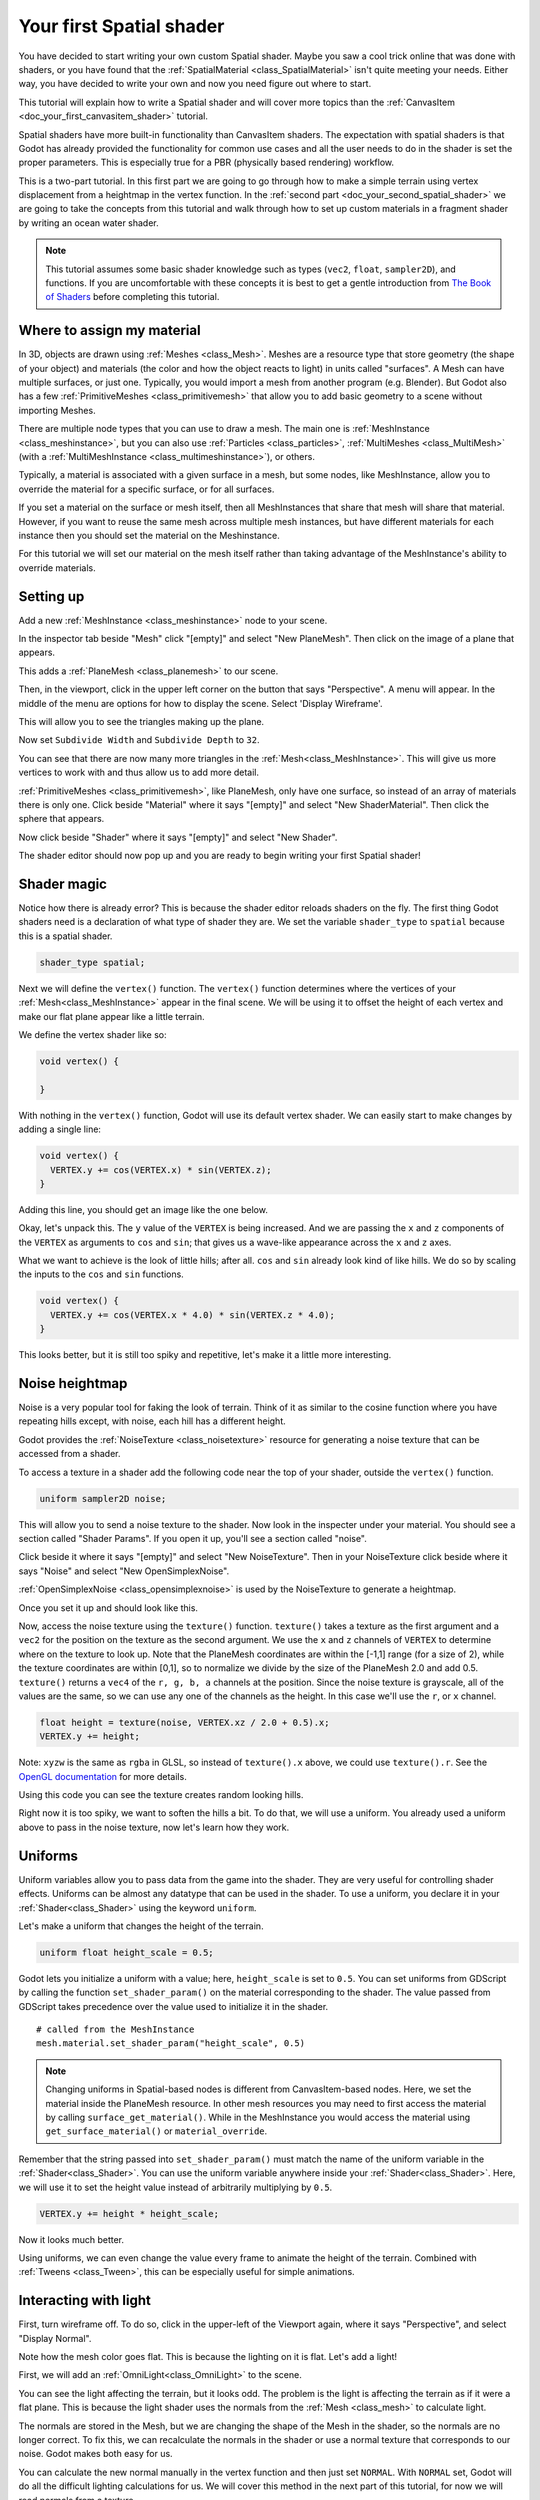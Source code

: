 .. _doc_your_first_spatial_shader:

Your first Spatial shader
============================

You have decided to start writing your own custom Spatial shader. Maybe you saw a cool trick
online that was done with shaders, or you have found that the
:ref:`SpatialMaterial <class_SpatialMaterial>` isn't quite meeting your needs. Either way,
you have decided to write your own and now you need figure out where to start.

This tutorial will explain how to write a Spatial shader and will cover more topics than the
:ref:`CanvasItem <doc_your_first_canvasitem_shader>` tutorial.

Spatial shaders have more built-in functionality than CanvasItem shaders. The expectation with
spatial shaders is that Godot has already provided the functionality for common use cases and all
the user needs to do in the shader is set the proper parameters. This is especially true for a
PBR (physically based rendering) workflow.

This is a two-part tutorial. In this first part we are going to go through how to make a simple terrain
using vertex displacement from a heightmap in the vertex function. In the :ref:`second part <doc_your_second_spatial_shader>`
we are going to take the concepts from this tutorial and walk through how to set up custom materials
in a fragment shader by writing an ocean water shader.

.. note:: This tutorial assumes some basic shader knowledge such as types (``vec2``, ``float``,
          ``sampler2D``), and functions. If you are uncomfortable with these concepts it is
          best to get a gentle introduction from `The Book of Shaders
          <https://thebookofshaders.com>`_ before completing this tutorial.

Where to assign my material
---------------------------

In 3D, objects are drawn using :ref:`Meshes <class_Mesh>`. Meshes are a resource type that store geometry
(the shape of your object) and materials (the color and how the object reacts to light) in units called
"surfaces". A Mesh can have multiple surfaces, or just one. Typically, you would
import a mesh from another program (e.g. Blender). But Godot also has a few :ref:`PrimitiveMeshes <class_primitivemesh>`
that allow you to add basic geometry to a scene without importing Meshes.

There are multiple node types that you can use to draw a mesh. The main one is :ref:`MeshInstance <class_meshinstance>`,
but you can also use :ref:`Particles <class_particles>`, :ref:`MultiMeshes <class_MultiMesh>` (with a
:ref:`MultiMeshInstance <class_multimeshinstance>`), or others.

Typically, a material is associated with a given surface in a mesh, but some nodes, like MeshInstance, allow
you to override the material for a specific surface, or for all surfaces.

If you set a material on the surface or mesh itself, then all MeshInstances that share that mesh will share that material.
However, if you want to reuse the same mesh across multiple mesh instances, but have different materials for each
instance then you should set the material on the Meshinstance.

For this tutorial we will set our material on the mesh itself rather than taking advantage of the MeshInstance's
ability to override materials.

Setting up
----------

Add a new :ref:`MeshInstance <class_meshinstance>` node to your scene.

In the inspector tab beside "Mesh" click "[empty]" and select "New PlaneMesh".
Then click on the image of a plane that appears.

This adds a :ref:`PlaneMesh <class_planemesh>` to our scene.

Then, in the viewport, click in the upper left corner on the button that says "Perspective".
A menu will appear. In the middle of the menu are options for how to display the scene.
Select 'Display Wireframe'.

This will allow you to see the triangles making up the plane.

.. image:: img/plane.png

Now set ``Subdivide Width`` and ``Subdivide Depth`` to ``32``.

.. image:: img/plane-sub-set.png

You can see that there are now many more triangles in the :ref:`Mesh<class_MeshInstance>`. This will give
us more vertices to work with and thus allow us to add more detail.

.. image:: img/plane-sub.png

:ref:`PrimitiveMeshes <class_primitivemesh>`, like PlaneMesh, only have one surface, so instead of
an array of materials there is only one. Click beside "Material" where it says "[empty]" and
select "New ShaderMaterial". Then click the sphere that appears.

Now click beside "Shader" where it says "[empty]" and select "New Shader".

The shader editor should now pop up and you are ready to begin writing your first Spatial shader!

Shader magic
------------

.. image:: img/shader-error.png

Notice how there is already error? This is because the shader editor reloads shaders on
the fly. The first thing Godot shaders need is a declaration of what type of shader they are.
We set the variable ``shader_type`` to ``spatial`` because this is a spatial shader.

.. code-block:: glsl

  shader_type spatial;

Next we will define the ``vertex()`` function. The ``vertex()`` function determines where
the vertices of your :ref:`Mesh<class_MeshInstance>` appear in the final scene. We will be
using it to offset the height of each vertex and make our flat plane appear like a little terrain.

We define the vertex shader like so:

.. code-block:: glsl

  void vertex() {

  }

With nothing in the ``vertex()`` function, Godot will use its default vertex shader. We can easily
start to make changes by adding a single line:

.. code-block:: glsl

  void vertex() {
    VERTEX.y += cos(VERTEX.x) * sin(VERTEX.z);
  }

Adding this line, you should get an image like the one below.

.. image:: img/cos.png

Okay, let's unpack this. The ``y`` value of the ``VERTEX`` is being increased. And we are passing
the ``x`` and ``z`` components of the ``VERTEX`` as arguments to ``cos`` and ``sin``; that gives us
a wave-like appearance across the ``x`` and ``z`` axes.

What we want to achieve is the look of little hills; after all. ``cos`` and ``sin`` already look kind of like
hills. We do so by scaling the inputs to the ``cos`` and ``sin`` functions.

.. code-block:: glsl

  void vertex() {
    VERTEX.y += cos(VERTEX.x * 4.0) * sin(VERTEX.z * 4.0);
  }

.. image:: img/cos4.png

This looks better, but it is still too spiky and repetitive, let's make it a little more interesting.

Noise heightmap
---------------

Noise is a very popular tool for faking the look of terrain. Think of it as similar to the cosine function
where you have repeating hills except, with noise, each hill has a different height.

Godot provides the :ref:`NoiseTexture <class_noisetexture>` resource for generating a noise texture
that can be accessed from a shader.

To access a texture in a shader add the following code near the top of your shader, outside the
``vertex()`` function.

.. code-block:: glsl

  uniform sampler2D noise;

This will allow you to send a noise texture to the shader. Now look in the inspecter under your material.
You should see a section called "Shader Params". If you open it up, you'll see a section called "noise".

Click beside it where it says "[empty]" and select "New NoiseTexture". Then in your NoiseTexture click beside
where it says "Noise" and select "New OpenSimplexNoise".

:ref:`OpenSimplexNoise <class_opensimplexnoise>` is used by the NoiseTexture to generate a heightmap.

Once you set it up and should look like this.

.. image:: img/noise-set.png

Now, access the noise texture using the ``texture()`` function. ``texture()`` takes a texture as the first
argument and a ``vec2`` for the position on the texture as the second argument. We use the ``x`` and ``z``
channels of ``VERTEX`` to determine where on the texture to look up. Note that the PlaneMesh coordinates are
within the [-1,1] range (for a size of 2), while the texture coordinates are within [0,1], so to normalize
we divide by the size of the PlaneMesh 2.0 and add 0.5. ``texture()`` returns a ``vec4`` of the
``r, g, b, a`` channels at the position. Since the noise texture is grayscale, all of the values are the same,
so we can use any one of the channels as the height. In this case we'll use the ``r``, or ``x`` channel.

.. code-block:: glsl

  float height = texture(noise, VERTEX.xz / 2.0 + 0.5).x;
  VERTEX.y += height;

Note: ``xyzw`` is the same as ``rgba`` in GLSL, so instead of ``texture().x`` above, we could use ``texture().r``.
See the `OpenGL documentation <https://www.khronos.org/opengl/wiki/Data_Type_(GLSL)#Vectors>`_ for more details.

Using this code you can see the texture creates random looking hills.

.. image:: img/noise.png

Right now it is too spiky, we want to soften the hills a bit. To do that, we will use a uniform.
You already used a uniform above to pass in the noise texture, now let's learn how they work.

Uniforms
--------

Uniform variables allow you to pass data from the game into the shader. They are
very useful for controlling shader effects. Uniforms can be almost any
datatype that can be used in the shader. To use a uniform, you declare it in
your :ref:`Shader<class_Shader>` using the keyword ``uniform``.

Let's make a uniform that changes the height of the terrain.

.. code-block:: glsl

  uniform float height_scale = 0.5;


Godot lets you initialize a uniform with a value; here, ``height_scale`` is set to
``0.5``. You can set uniforms from GDScript by calling the function ``set_shader_param()``
on the material corresponding to the shader. The value passed from GDScript takes
precedence over the value used to initialize it in the shader.

::

  # called from the MeshInstance
  mesh.material.set_shader_param("height_scale", 0.5)

.. note:: Changing uniforms in Spatial-based nodes is different from CanvasItem-based nodes. Here,
          we set the material inside the PlaneMesh resource. In other mesh resources you may
          need to first access the material by calling ``surface_get_material()``. While in
          the MeshInstance you would access the material using ``get_surface_material()`` or
          ``material_override``.

Remember that the string passed into ``set_shader_param()`` must match the name
of the uniform variable in the :ref:`Shader<class_Shader>`. You can use the uniform variable anywhere
inside your :ref:`Shader<class_Shader>`. Here, we will use it to set the height value instead
of arbitrarily multiplying by ``0.5``.

.. code-block:: glsl

  VERTEX.y += height * height_scale;

Now it looks  much better.

.. image:: img/noise-low.png

Using uniforms, we can even change the value every frame to animate the height of the terrain.
Combined with :ref:`Tweens <class_Tween>`, this can be especially useful for simple animations.

Interacting with light
----------------------

First, turn wireframe off. To do so, click in the upper-left of the Viewport again, where it says
"Perspective", and select "Display Normal".

.. image:: img/normal.png

Note how the mesh color goes flat. This is because the lighting on it is flat. Let's add a light!

First, we will add an :ref:`OmniLight<class_OmniLight>` to the scene.

.. image:: img/light.png

You can see the light affecting the terrain, but it looks odd. The problem is the light
is affecting the terrain as if it were a flat plane. This is because the light shader uses
the normals from the :ref:`Mesh <class_mesh>` to calculate light.

The normals are stored in the Mesh, but we are changing the shape of the Mesh in the
shader, so the normals are no longer correct. To fix this, we can recalculate the normals
in the shader or use a normal texture that corresponds to our noise. Godot makes both easy for us.

You can calculate the new normal manually in the vertex function and then just set ``NORMAL``.
With ``NORMAL`` set, Godot will do all the difficult lighting calculations for us. We will cover
this method in the next part of this tutorial, for now we will read normals from a texture.

Instead we will rely on the NoiseTexture again to calculate normals for us. We do that by passing in
a second noise texture.

.. code-block:: glsl

  uniform sampler2D normalmap;

Set this second uniform texture to another NoiseTexture with another OpenSimplexNoise. But this time, check
off "As Normalmap".

.. image:: img/normal-set.png

Now, because this is a normalmap and not a per-vertex normal, we are going to assign it in the ``fragment()``
function. The ``fragment()`` function will be explained in more detail in the next part of this tutorial.

.. code-block:: glsl

  void fragment() {
  }

When we have normals that correspond to a specific vertex we set ``NORMAL``, but if you have a normalmap
that comes from a texture, set the normal using ``NORMALMAP``. This way Godot will handle the wrapping the
texture around the mesh automatically.

Lastly, in order to ensure that we are reading from the same places on the noise texture and the normalmap
texture, we are going to pass the ``VERTEX.xz`` position from the ``vertex()`` function to the ``fragment()``
function. We do that with varyings.

Above the ``vertex()`` define a ``vec2`` called ``tex_position``. And inside the ``vertex()`` function
assign ``VERTEX.xz`` to ``tex_position``.

.. code-block:: glsl

  varying vec2 tex_position;

  void vertex() {
    ...
    tex_position = VERTEX.xz / 2.0 + 0.5;
    float height = texture(noise, tex_position).x;
    ...
  }

And now we can access ``vertex_position`` from the ``fragment()`` function.

.. code-block:: glsl

  void fragment() {
    NORMALMAP = texture(normalmap, vertex_position).xyz;
  }

With the normals in place the light now reacts to the height of the mesh dynamically.

.. image:: img/normalmap.png

We can even drag the light around and the lighting will update automatically.

.. image:: img/normalmap2.png

Here is the full code for this tutorial. You can see it is not very long as Godot handles
most of the difficult stuff for you.

.. code-block:: glsl

  shader_type spatial;

  uniform float height_scale = 0.5;
  uniform sampler2D noise;
  uniform sampler2D normalmap;

  varying vec2 tex_position;

  void vertex() {
    tex_position = VERTEX.xz / 2.0 + 0.5;
    float height = texture(noise, tex_position).x;
    VERTEX.y += height * height_scale;
  }

  void fragment() {
    NORMALMAP = texture(normalmap, tex_position).xyz;
  }

That is everything for this part. Hopefully, you now understand the basics of vertex
shaders in Godot. In the next part of this tutorial we will write a fragment function
to accompany this vertex function and we will cover a more advanced technique to turn
this terrain into an ocean of moving waves.
